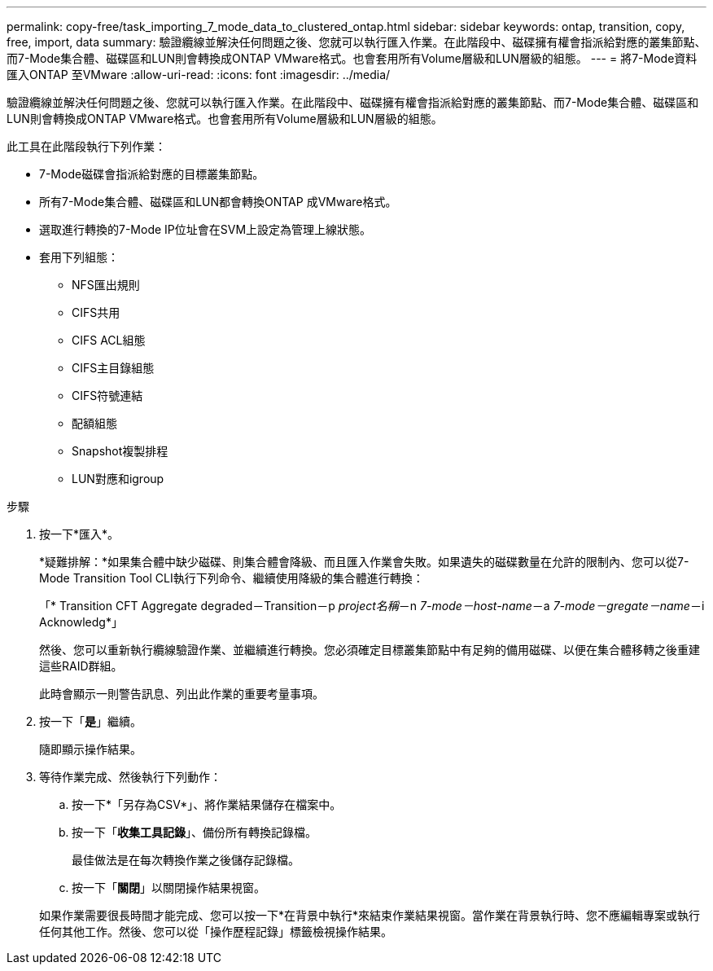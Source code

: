 ---
permalink: copy-free/task_importing_7_mode_data_to_clustered_ontap.html 
sidebar: sidebar 
keywords: ontap, transition, copy, free, import, data 
summary: 驗證纜線並解決任何問題之後、您就可以執行匯入作業。在此階段中、磁碟擁有權會指派給對應的叢集節點、而7-Mode集合體、磁碟區和LUN則會轉換成ONTAP VMware格式。也會套用所有Volume層級和LUN層級的組態。 
---
= 將7-Mode資料匯入ONTAP 至VMware
:allow-uri-read: 
:icons: font
:imagesdir: ../media/


[role="lead"]
驗證纜線並解決任何問題之後、您就可以執行匯入作業。在此階段中、磁碟擁有權會指派給對應的叢集節點、而7-Mode集合體、磁碟區和LUN則會轉換成ONTAP VMware格式。也會套用所有Volume層級和LUN層級的組態。

此工具在此階段執行下列作業：

* 7-Mode磁碟會指派給對應的目標叢集節點。
* 所有7-Mode集合體、磁碟區和LUN都會轉換ONTAP 成VMware格式。
* 選取進行轉換的7-Mode IP位址會在SVM上設定為管理上線狀態。
* 套用下列組態：
+
** NFS匯出規則
** CIFS共用
** CIFS ACL組態
** CIFS主目錄組態
** CIFS符號連結
** 配額組態
** Snapshot複製排程
** LUN對應和igroup




.步驟
. 按一下*匯入*。
+
*疑難排解：*如果集合體中缺少磁碟、則集合體會降級、而且匯入作業會失敗。如果遺失的磁碟數量在允許的限制內、您可以從7-Mode Transition Tool CLI執行下列命令、繼續使用降級的集合體進行轉換：

+
「* Transition CFT Aggregate degraded－Transition－p _project名稱_－n _7-mode－host-name_－a _7-mode－gregate－name_－i Acknowledg*」

+
然後、您可以重新執行纜線驗證作業、並繼續進行轉換。您必須確定目標叢集節點中有足夠的備用磁碟、以便在集合體移轉之後重建這些RAID群組。

+
此時會顯示一則警告訊息、列出此作業的重要考量事項。

. 按一下「*是*」繼續。
+
隨即顯示操作結果。

. 等待作業完成、然後執行下列動作：
+
.. 按一下*「另存為CSV*」、將作業結果儲存在檔案中。
.. 按一下「*收集工具記錄*」、備份所有轉換記錄檔。
+
最佳做法是在每次轉換作業之後儲存記錄檔。

.. 按一下「*關閉*」以關閉操作結果視窗。


+
如果作業需要很長時間才能完成、您可以按一下*在背景中執行*來結束作業結果視窗。當作業在背景執行時、您不應編輯專案或執行任何其他工作。然後、您可以從「操作歷程記錄」標籤檢視操作結果。


